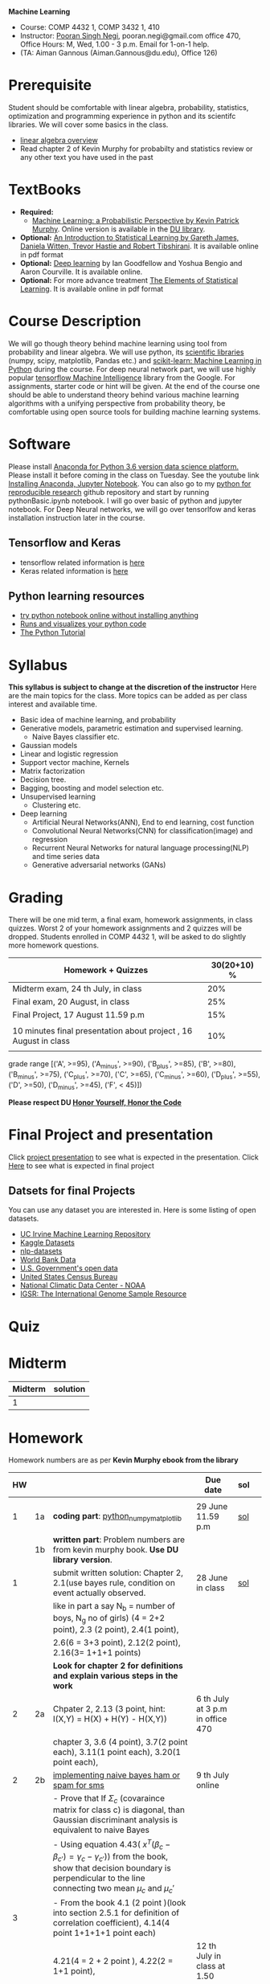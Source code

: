 *Machine Learning*
  - Course:   COMP 4432 1,  COMP 3432 1, 410
  - Instructor: [[https://sites.google.com/site/poorannegi/][Pooran Singh Negi]], pooran.negi@gmail.com office 470, Office Hours:  M, Wed,  1.00 - 3 p.m. Email for 1-on-1 help.
  - (TA: Aiman Gannous (Aiman.Gannous@du.edu), Office 126)
 
* Prerequisite
Student should be comfortable with linear algebra, probability, statistics,
optimization and  programming experience in python and its scientifc libraries. We will cover some basics in the class.
-  [[http://cs229.stanford.edu/section/cs229-linalg.pdf][linear algebra overview]] 
-  Read chapter 2 of Kevin Murphy for probabilty and statistics review or any other text you have used in the past
* TextBooks
- *Required:*
  -  [[https://www.cs.ubc.ca/~murphyk/MLbook/][Machine Learning: a Probabilistic Perspective by Kevin Patrick Murphy]]. Online version is available in the [[https://library.du.edu/][DU library]].
- *Optional:*  [[http://www-bcf.usc.edu/~gareth/ISL/][An Introduction to Statistical Learning by Gareth James, Daniela Witten, Trevor Hastie and Robert Tibshirani]]. It is available online in pdf format
- *Optional:*  [[http://www.deeplearningbook.org/][Deep learning]]  by Ian Goodfellow and Yoshua Bengio and Aaron Courville.   It is available online.
- *Optional:* For more advance treatment [[https://web.stanford.edu/~hastie/ElemStatLearn/][The Elements of Statistical Learning]]. It is available online in pdf format   
* Course Description
We will go though theory behind
machine learning using tool from probability and linear algebra.
We will use python, its [[https://www.scipy.org/][scientific libraries]] (numpy, scipy, matplotlib, Pandas etc.)
and [[http://scikit-learn.org/stable/][scikit-learn: Machine Learning in Python]] during the course. For deep neural network part, we will use
highly popular [[https://www.tensorflow.org/][tensorflow Machine Intelligence]] library from the Google. For assignments, starter code  or hint will be given. 
At the end of the course one should be able to understand theory behind various
machine learning algorithms with a unifying perspective from probability theory, be comfortable using open source tools for building machine learning systems.

* Software
Please install [[https://www.anaconda.com/download/][Anaconda for Python 3.6 version data science platform. ]]Please install it before coming in the class on Tuesday.
See the youtube link [[https://www.youtube.com/watch?v=OOFONKvaz0A][Installing Anaconda, Jupyter Notebook]]. 
You can also go to my  [[https://github.com/psnegi/PythonForReproducibleResearch][python for reproducible research]]  github repository and start by running pythonBasic.ipynb notebook.
I will go over basic of python and jupyter notebook. For Deep Neural networks, we will go over tensorlfow and keras installation instruction later in the course.
** Tensorflow and Keras
 -  tensorflow related information is [[./tensorflow.org][here]]
 -  Keras related information is [[https://keras.io/][here]]

** Python learning resources
   - [[https://try.jupyter.org/][try python notebook online without installing anything]]
   - [[http://pythontutor.com/live.html#mode%3Dedit][Runs and visualizes your python code]]
   - [[https://docs.python.org/3/tutorial/index.html][The Python Tutorial]]  
* Syllabus
*This syllabus is subject to change at the discretion of the instructor*
Here are the main topics for the class. More topics can be added as per class interest and available time.
- Basic idea of machine learning, and probability
- Generative models, parametric estimation and supervised learning.
  - Naive Bayes classifier etc.
- Gaussian models
- Linear and logistic regression
- Support vector machine, Kernels
- Matrix factorization
- Decision tree.
- Bagging, boosting and model selection etc.
- Unsupervised learning
  - Clustering etc.
- Deep learning
  - Artificial Neural Networks(ANN), End to end learning, cost function
  - Convolutional Neural Networks(CNN) for classification(image) and regression
  - Recurrent Neural Networks for natural language processing(NLP) and time series data
  - Generative adversarial networks (GANs) 

* Grading
There will be one mid term, a final exam, homework assignments, in class quizzes.
Worst 2 of your homework assignments and 2 quizzes will be dropped. Students enrolled in 
 COMP 4432 1,  will be asked to do slightly more homework questions.


|------------------------------------------------------------------+-------------|
| Homework + Quizzes                                               | 30(20+10) % |
|------------------------------------------------------------------+-------------|
| Midterm exam,  24 th July, in class                              |         20% |
|------------------------------------------------------------------+-------------|
| Final exam, 20 August, in class                                  |         25% |
|------------------------------------------------------------------+-------------|
| Final Project, 17 August 11.59 p.m                               |         15% |
|                                                                  |             |
|------------------------------------------------------------------+-------------|
| 10 minutes final presentation about project , 16 August in class |         10% |
|------------------------------------------------------------------+-------------|
|                                                                  |             |

grade range [('A', >=95), ('A_minus', >=90), ('B_plus', >=85), ('B', >=80), ('B_minus', >=75), ('C_plus', >=70), ('C', >=65), ('C_minus', >=60),
 ('D_plus', >=55), ('D', >=50), ('D_minus', >=45),  ('F', < 45)])

*Please respect DU [[https://www.du.edu/studentlife/studentconduct/honorcode.html][Honor Yourself, Honor the Code]]*

* Final Project and presentation
  Click [[./project_presentation.org][project presentation]] to see what is  expected in the presentation.
  Click [[./final_project.org][Here]] to see what is expected in final project
** Datsets for final Projects
  You can use any dataset you are interested in. Here is some listing of open datasets.
  - [[https://archive.ics.uci.edu/ml/datasets.html][UC Irvine Machine Learning Repository]]
  - [[https://www.kaggle.com/datasets][Kaggle Datasets]]  
  - [[https://github.com/niderhoff/nlp-datasets][nlp-datasets]]
  - [[https://data.worldbank.org/][World Bank Data]]
  - [[https://catalog.data.gov/dataset][U.S. Government's open data]]
  - [[https://www.census.gov/][United States Census Bureau]]
  - [[https://www.ncdc.noaa.gov/][National Climatic Data Center - NOAA]]
  - [[http://www.internationalgenome.org/data][IGSR: The International Genome Sample Resource]]


* Quiz

* Midterm
| Midterm | solution |
|---------+----------|
|       1 |          |
|---------+----------|

* Homework
Homework numbers are as per *Kevin Murphy ebook from the library*
| HW |    |                                                                                                                                                                                                | Due date                         | sol |   |
|----+----+------------------------------------------------------------------------------------------------------------------------------------------------------------------------------------------------+----------------------------------+-----+---|
|    |    |                                                                                                                                                                                                |                                  |     |   |
|  1 | 1a | *coding part*:  [[file:hws/hw1_python_numpy_matplotlib.ipynb][python_numpy_matplotlib]]                                                                                                                                                        | 29 June 11.59 p.m                | [[./hws/hw1_python_numpy_matplotlib_solutions.ipynb][sol]] |   |
|----+----+------------------------------------------------------------------------------------------------------------------------------------------------------------------------------------------------+----------------------------------+-----+---|
|    | 1b | *written part*: Problem numbers are from kevin murphy book. *Use DU  library version*.                                                                                                         |                                  |     |   |
|  1 |    | submit written solution: Chapter 2, 2.1(use bayes rule, condition on event actually observed.                                                                                                  | 28 June in class                 | [[./hws/HW1_sol.pdf][sol]] |   |
|    |    | like in part a say N_b = number of boys, N_g no of girls) (4 = 2+2 point), 2.3 (2 point), 2.4(1 point),                                                                                        |                                  |     |   |
|    |    | 2.6(6 = 3+3 point), 2.12(2 point), 2.16(3= 1+1+1 points)                                                                                                                                       |                                  |     |   |
|    |    | *Look for chapter 2 for definitions and explain various steps in the work*                                                                                                                     |                                  |     |   |
|----+----+------------------------------------------------------------------------------------------------------------------------------------------------------------------------------------------------+----------------------------------+-----+---|
|  2 | 2a | Chpater 2,    2.13 (3 point, hint: I(X,Y) = H(X) + H(Y) - H(X,Y))                                                                                                                              | 6 th July at 3 p.m in office 470 |     |   |
|    |    | chapter 3,    3.6 (4 point), 3.7(2 point each), 3.11(1 point each), 3.20(1 point each),                                                                                                        |                                  |     |   |
|----+----+------------------------------------------------------------------------------------------------------------------------------------------------------------------------------------------------+----------------------------------+-----+---|
|  2 | 2b | [[./hws/implementing_naive_bayes.ipynb][implementing naive bayes ham or spam for sms]]                                                                                                                                                   | 9 th July online                 |     |   |
|----+----+------------------------------------------------------------------------------------------------------------------------------------------------------------------------------------------------+----------------------------------+-----+---|
|    |    | - Prove that If $\Sigma_c$ (covaraince matrix for class c) is diagonal, than Gaussian discriminant analysis is equivalent to naive Bayes                                                       |                                  |     |   |
|    |    | - Using equation 4.43( $x^T (\beta_c - \beta_{c'} ) =\gamma_c -\gamma_{c'})$) from the book, show that decision boundary is perpendicular to the line connecting two mean $\mu_c$ and $\mu_c'$ |                                  |     |   |
|  3 |    | - From the book 4.1 (2 point )(look into section 2.5.1 for definition of correlation coefficient), 4.14(4 point 1+1+1+1 point each)                                                            |                                  |     |   |
|    |    | 4.21(4 = 2 + 2 point ), 4.22(2 = 1+1 point),                                                                                                                                                   | 12 th July in class at 1.50 p.m  |     |   |
|----+----+------------------------------------------------------------------------------------------------------------------------------------------------------------------------------------------------+----------------------------------+-----+---|
|    |    |                                                                                                                                                                                                |                                  |     |   |

* Course announcements
|--------+--------------------------------------------------------------------------------|
| Date   | Announcement                                                                   |
|--------+--------------------------------------------------------------------------------|


* Course Lectures


| Date     | Reading assignment                                                                          | uploaded slides/notebooks                                                           |
|----------+---------------------------------------------------------------------------------------------+-------------------------------------------------------------------------------------|
| 19 June  | Read chapter 1 of Kevin Murphy and Basic of probabilty from chapter 2 upto 2.4.1 and 2.4.6  |                                                                                     |
|          | Detail [[https://www.scipy-lectures.org/][Scipy Lecture Notes]] . Practice 1.3.1 and 1.3.2, 1.4.1 to 1.4.2.8 in Jupyter notebook | [[./lectures/lecture1_19june/ml_motivation.ipynb][what is ml? why we care ?]]                                                           |
|          |                                                                                             | [[lectures/lecture1_19june/numpy_basics.ipynb][python and numpy basics]]                                                             |
|          |                                                                                             |                                                                                     |
|----------+---------------------------------------------------------------------------------------------+-------------------------------------------------------------------------------------|
| 21 June  | section 2.2, 2.3, 2.4[.1, .2, .3, .4, .5, .6], 2.5[.1, .2, .4], 2.6.1, 2.8 of kevin Murphy  | [[lectures/lecture2_21june/Generative_model.ipynb][notebook generative model]]                                                           |
|          | 3.1-3.2.4                                                                                   |                                                                                     |
|----------+---------------------------------------------------------------------------------------------+-------------------------------------------------------------------------------------|
| 26 June  | Rest of chapter 3                                                                           | [[./lectures/lecture3_25june/note_probabilyt_and_information_theory.ipynb][information theory, mle and map]]                                                     |
|          |                                                                                             | Here is the [[https://www.khanacademy.org/math/multivariable-calculus/applications-of-multivariable-derivatives/constrained-optimization/a/lagrange-multipliers-examples][link]] to mechanics of Lagrangian multiplier. For more detail see         |
|          |                                                                                             | this link at [[https://metacademy.org/graphs/concepts/lagrange_duality#focus%253Dlagrange_multipliers&mode%253Dlearn][metacademy]]. Go over free section                                       |
|----------+---------------------------------------------------------------------------------------------+-------------------------------------------------------------------------------------|
| 28 June  | NBC Naive Bayes classifiers                                                                 |                                                                                     |
|----------+---------------------------------------------------------------------------------------------+-------------------------------------------------------------------------------------|
| 3 July   | k. M. book 4.1 upto 4.2.5                                                                   | [[./lectures/lecture5_3july/MVN_demo.ipynb][MVN demo notebook]] ,                                                                 |
|          |                                                                                             | We covered navie bayes and looked into mutlivariate gaussian(MVG).                  |
|          |                                                                                             | Modelling class conditional densities.                                              |
|          |                                                                                             | How MVN lead to quadratic discriminant analysis(QDA) and                            |
|          |                                                                                             | linear discriminant analysis (LDA) when covariance matrices are tied i.e. $Σ_c = Σ$ |
|----------+---------------------------------------------------------------------------------------------+-------------------------------------------------------------------------------------|
| 5th July | K. M. book 5.7 upto 5.7.2.2                                                                 | MVN in detail, started Bayesian decision theory                                     |
|          |                                                                                             |                                                                                     |
|----------+---------------------------------------------------------------------------------------------+-------------------------------------------------------------------------------------|
|          |                                                                                             |                                                                                     |
